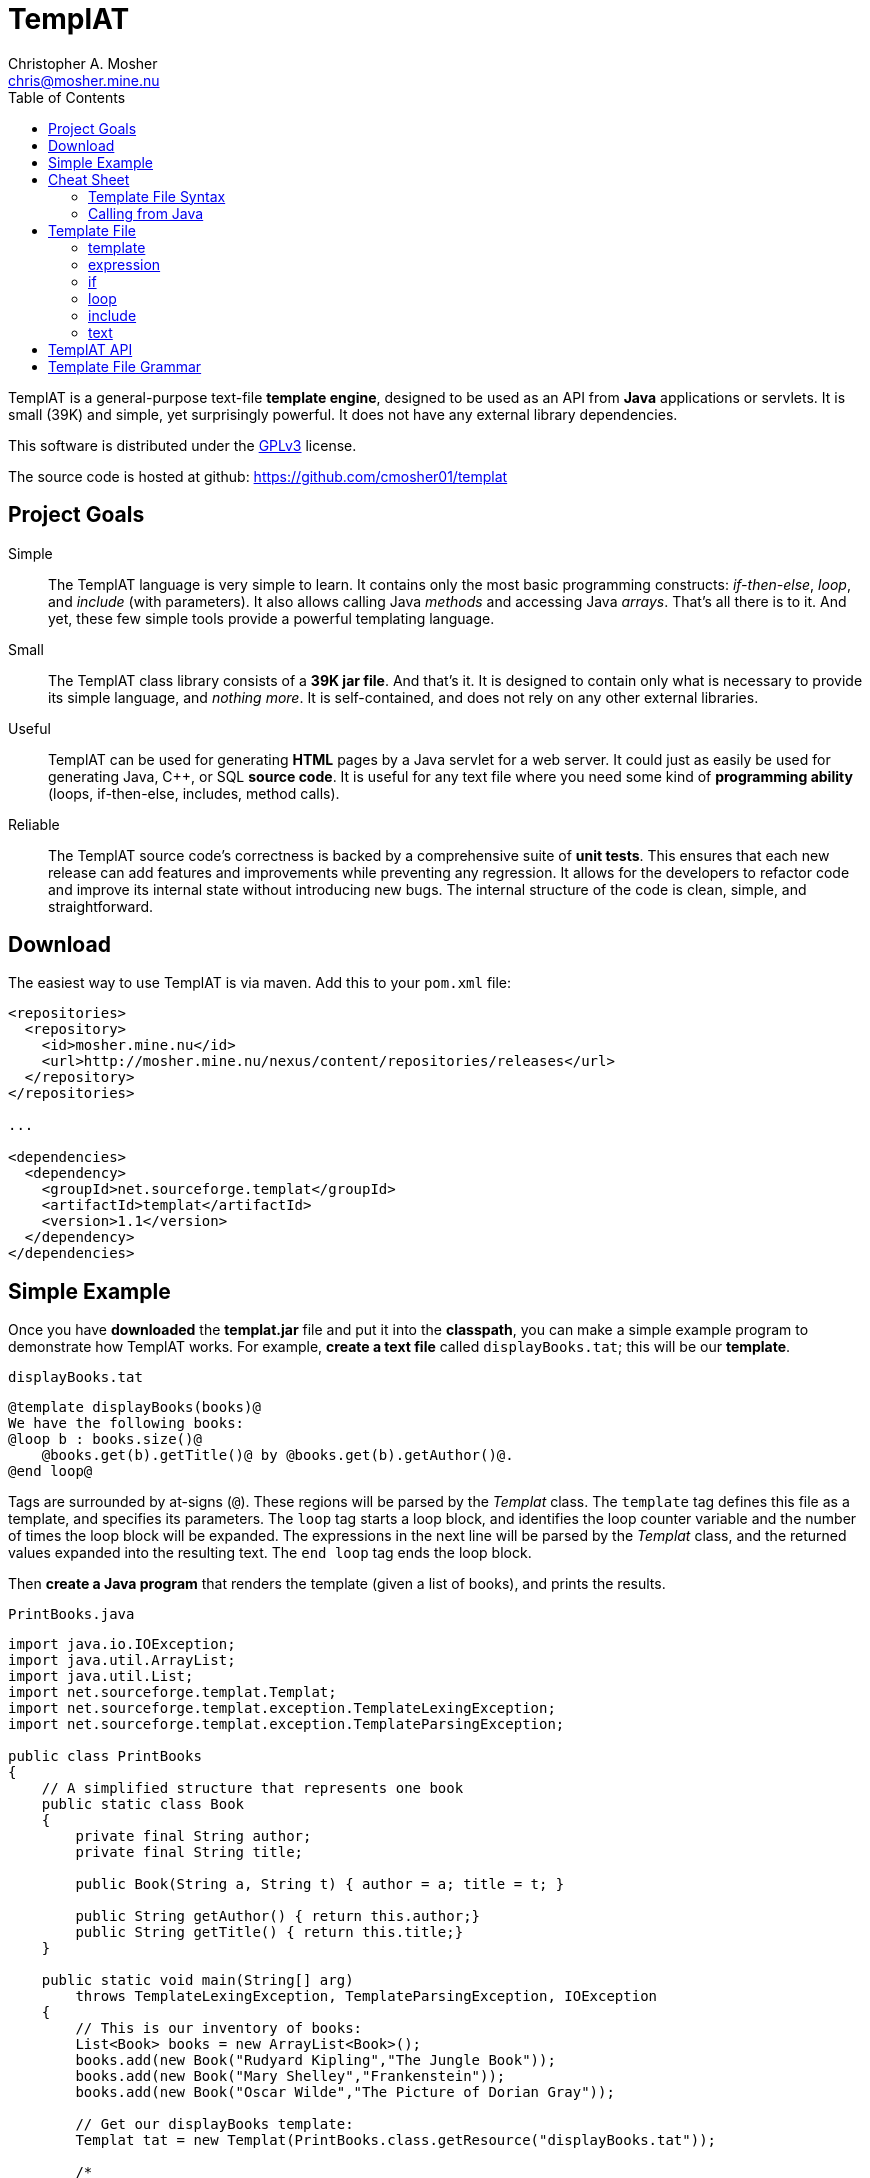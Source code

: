 TemplAT
=======
Christopher A. Mosher <chris@mosher.mine.nu>
:toc2:



TemplAT is a general-purpose text-file *template engine*, designed to be used
as an API from *Java* applications or servlets. It is small (39K) and simple,
yet surprisingly powerful. It does not have any external library dependencies.

This software is distributed under the 
http://www.gnu.org/licenses/gpl-3.0-standalone.html[GPLv3]
license.

The source code is hosted at github: https://github.com/cmosher01/templat[]





== Project Goals

Simple::
The TemplAT language is very simple to learn. It contains only the most basic
programming constructs: _if-then-else_, _loop_, and _include_ (with parameters).
It also allows calling Java _methods_ and accessing Java _arrays_. That's all
there is to it. And yet, these few simple tools provide a powerful templating
language.

Small::
The TemplAT class library consists of a *39K jar file*. And that's it. It is
designed to contain only what is necessary to provide its simple language, and
_nothing more_. It is self-contained, and does not rely on any other external
libraries.

Useful::
TemplAT can be used for generating *HTML* pages by a Java servlet for a web
server. It could just as easily be used for generating Java, C++, or SQL
*source code*. It is useful for any text file where you need some kind of 
*programming ability* (loops, if-then-else, includes, method calls).

Reliable::
The TemplAT source code's correctness is backed by a comprehensive suite of
*unit tests*. This ensures that each new release can add features and improvements
while preventing any regression. It allows for the developers to refactor code
and improve its internal state without introducing new bugs. The internal structure
of the code is clean, simple, and straightforward.






== Download

The easiest way to use TemplAT is via maven. Add this to your +pom.xml+ file:

[source,xml]
--------------------------------------
<repositories>
  <repository>
    <id>mosher.mine.nu</id>
    <url>http://mosher.mine.nu/nexus/content/repositories/releases</url>
  </repository>
</repositories>

...

<dependencies>
  <dependency>
    <groupId>net.sourceforge.templat</groupId>
    <artifactId>templat</artifactId>
    <version>1.1</version>
  </dependency>
</dependencies>
--------------------------------------



== Simple Example

Once you have *downloaded* the *templat.jar* file and put it into the *classpath*,
you can make a simple example program to demonstrate how TemplAT works. For example,
*create a text file* called +displayBooks.tat+; this will be our *template*.

+displayBooks.tat+
------------------------------------------------------------
@template displayBooks(books)@
We have the following books:
@loop b : books.size()@
    @books.get(b).getTitle()@ by @books.get(b).getAuthor()@.
@end loop@
------------------------------------------------------------

Tags are surrounded by at-signs (+@+). These regions will be parsed by the _Templat_
class. The +template+ tag defines this file as a template, and specifies its parameters.
The +loop+ tag starts a loop block, and identifies the loop counter variable and
the number of times the loop block will be expanded. The expressions in the next
line will be parsed by the _Templat_ class, and the returned values expanded into
the resulting text. The +end loop+ tag ends the loop block.

Then *create a Java program* that renders the template (given a list of books),
and prints the results.

+PrintBooks.java+
[source,java]
-----------------------------------------------------------------
import java.io.IOException;
import java.util.ArrayList;
import java.util.List;
import net.sourceforge.templat.Templat;
import net.sourceforge.templat.exception.TemplateLexingException;
import net.sourceforge.templat.exception.TemplateParsingException;

public class PrintBooks
{
    // A simplified structure that represents one book
    public static class Book
    {
        private final String author;
        private final String title;

        public Book(String a, String t) { author = a; title = t; }

        public String getAuthor() { return this.author;}
        public String getTitle() { return this.title;}
    }

    public static void main(String[] arg)
        throws TemplateLexingException, TemplateParsingException, IOException
    {
        // This is our inventory of books:
        List<Book> books = new ArrayList<Book>();
        books.add(new Book("Rudyard Kipling","The Jungle Book"));
        books.add(new Book("Mary Shelley","Frankenstein"));
        books.add(new Book("Oscar Wilde","The Picture of Dorian Gray"));

        // Get our displayBooks template:
        Templat tat = new Templat(PrintBooks.class.getResource("displayBooks.tat"));

        /*
         * Render the template, passing our array of books for
         * the argument, and put the result into the StringBuilder.
         */
        Appendable result = new StringBuilder();
        tat.render(result,books);

        // Print out the result
        System.out.println(result);
    }
}
-----------------------------------------------------------------

Compiling and running the program produces the following output:

--------------------------------------
C:\> java -cp .;templat.jar PrintBooks
We have the following books:
    The Jungle Book by Rudyard Kipling.
    Frankenstein by Mary Shelley.
    The Picture of Dorian Gray by Oscar Wilde.
--------------------------------------



== Cheat Sheet

=== Template File Syntax

==== template
----
   @ template template-name( parameter1, parameter2, ... ) @
           template-body
----

==== expression
----
   @ expression @
----

==== if
----
   @ if ( boolean-expression ) @
           if-body
[  @ else @
           else-body  ]
   @ end if @
----

==== loop
----
   @ loop variable : count-expression @
           loop-body
   @ end loop @
----

==== include
----
   @ include template-path( argument1, argument2, ... ) @
----

=== Calling from Java

[source,java]
-----------------------------------------------
include net.sourceforge.templat.Templat;

Templat tat = new Templat( template-file-URL );

Appendable result = new StringBuilder();
tat.render(result, argument1, argument2, ... );
-----------------------------------------------






== Template File

=== template
----
   @ template template-name( parameter1, parameter2, ... ) @
           template-body
----
The +template+ tag defines the file as a template to be parsed by the +Templat+ class.
It must be at the start of every template file. +template-name+ is the name of this
template. This name must be the same as the name of the file containing this template,
without the +.tat+ filetype. Following the name, in parentheses, is an optional
comma-delimited list of +parameter+ s for this template. Following the +template+ tag
is the +template-body+ (the rest of the file), which may contain other tags ( +if+ s,
+loop+ s, +include+ s, or +expression+ s ).

=== expression
----
   @ expression @
----

Any tag that does not start with one of TemplAT's keywords will be treated as a Java
expression. An expression can be a variable name, a class name, or an integer literal.
Classes or variables may futher have method calls or subscripts (for arrays
or +java.util.List+ objects).

=== if
----
   @ if ( boolean-expression ) @
           if-body
[  @ else @
           else-body  ]
   @ end if @
----
The +if+ and +end if+ tags, and optional +else+ tag, define a conditional expansion.
The +boolean-expression+ is evaluated; if the result is true, the +if-body+ is
(parsed and) expanded to the output. Otherwise, the +else-body+, if it exists, is 
(parsed and) expanded to the output. Note that either body (or both) may contain
template tags and/or plain text areas.

=== loop
----
   @ loop variable : count-expression @
           loop-body
   @ end loop @
----
The +loop+ and +end loop+ tags define a repeated expansion. The +count-expression+
is evaluated as a Java expression that returns an _integer_, and the +loop-body+ is
(parsed and) expanded _that many times_ to the output. If the count is less than or
equal to zero, then the +loop-body+ will not be expanded. Within the +loop-body+,
the variable may be referenced within any expression in any tag. The variable will
be a +java.lang.Integer+. It will hold the value _zero_ on the first iteration of the 
loop, _one_ on the next iteration, etc., up to _count minus 1_ on the final interation.

=== include
----
   @ include template-path( argument1, argument2, ... ) @
----
The +include+ tag parses and expands another template file. +template-path+ is the
(optional path and) name of the template to be included. The path is interpreted
_relative to_ the including template. The file name of the included template will 
be the specified name followed by +.tat+ filetype. Following the +template-path+,
within parentheses, you must specify the arguments required by the included template.
These arguments will be bound to the parameters defined by the included template 
when it is parsed.

=== text

Areas of the template that are not within any tag will be passed through verbatim
to the output. The _one exception_ is that text cannot contain an _at-sign_ (+@+) by
itself (because an at-sign defines the start of a tag). Use _two at-signs_ in a row
(+@@+) in text to indicate a single at-sign in the rendered output. For example,
+john@@example.com+ in text within a template would be rendered as +john@example.com+
in the output. However, +john@example.com+ in the text would result in a syntax error 
at render time.



== TemplAT API

Parsing templates is accomplished by the developer writing a Java application (or
servlet) and using the TemplAT API. The TemplAT API is very simple and straightforward,
consisting of basically one class and one method. The class to use is:

[source,java]
----
net.sourceforge.templat.Templat
----

Create an instance of this class, and pass the template's URL to the constructor:

[source,java]
----
Templat t = new Templat(urlOfTatFile);
----

To actually render the template, call the render method:

[source,java]
----
void render(Appendable result, Object... arguments)
----



== Template File Grammar

----
 template : tmpldef body
  tmpldef : '@' 'template' '(' [param [',' param ...]] ')' '@'
     body : [text] [statement] ...
statement : if | include | loop | expr
       if : '@' 'if' '(' boolean-expr ')' '@' body '@' 'end if' '@'
  include : '@' 'include' template-path '(' [expr [',' expr ...]] ')' '@'
     loop : '@' 'loop' var ':' count-expr '@' body '@' 'end loop' '@'
     expr : '!' expr
            '(' expr ')'
            INTEGER
            name [selector...]
     name : [name '.'] IDENTIFIER
 selector : '.' IDENTIFIER '(' [expr...] ')'
            '[' expr ']'
----
